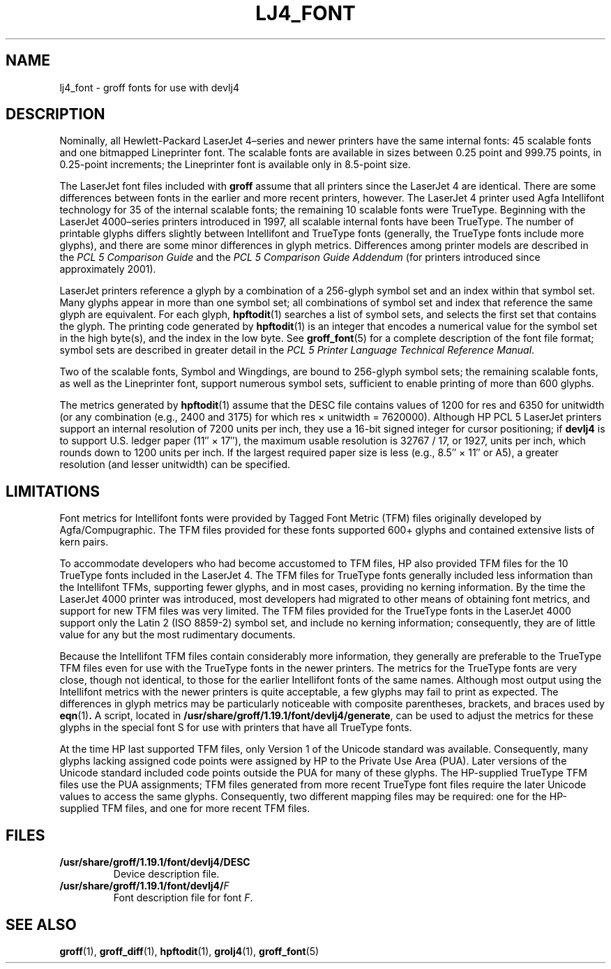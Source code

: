 .tr ~
.ig
Copyright (C) 2004 Free Software Foundation, Inc.

Permission is granted to make and distribute verbatim copies of
this manual provided the copyright notice and this permission notice
are preserved on all copies.

Permission is granted to copy and distribute modified versions of this
manual under the conditions for verbatim copying, provided that the
entire resulting derived work is distributed under the terms of a
permission notice identical to this one.

Permission is granted to copy and distribute translations of this
manual into another language, under the above conditions for modified
versions, except that this permission notice may be included in
translations approved by the Free Software Foundation instead of in
the original English.
..
.\" Like TP, but if specified indent is more than half
.\" the current line-length - indent, use the default indent.
.de Tp
.ie \\n(.$=0:((0\\$1)*2u>(\\n(.lu-\\n(.iu)) .TP
.el .TP "\\$1"
..
.tr ~
.TH LJ4_FONT 5 "18 January 2004" "Groff Version 1.19.1"
.\" --------------------------------------------------------------------------
.SH NAME
.\" --------------------------------------------------------------------------
lj4_font \- groff fonts for use with devlj4
.\" --------------------------------------------------------------------------
.SH DESCRIPTION
.\" --------------------------------------------------------------------------
Nominally, all Hewlett-Packard LaserJet~4\(enseries and newer printers
have the same internal fonts: 45 scalable fonts and one bitmapped
Lineprinter font.
The scalable fonts are available in sizes between 0.25 point and 999.75
points, in 0.25-point increments; the Lineprinter font is available only
in 8.5-point size.
.LP
The LaserJet font files included with
.B groff
assume that all printers since the LaserJet~4 are identical.
There are some differences between fonts in the earlier and more recent
printers, however.
The LaserJet~4 printer used Agfa Intellifont technology for 35 of the
internal scalable fonts; the remaining 10 scalable fonts were TrueType.
Beginning with the LaserJet~4000\(enseries printers introduced in 1997,
all scalable internal fonts have been TrueType.
The number of printable glyphs differs slightly between Intellifont and
TrueType fonts (generally, the TrueType fonts include more glyphs), and
there are some minor differences in glyph metrics.
Differences among printer models are described in the
.I "PCL~5 Comparison Guide"
and the
.I "PCL~5 Comparison Guide Addendum"
(for printers introduced since approximately 2001).
.LP
LaserJet printers reference a glyph by a combination of a 256-glyph
symbol set and an index within that symbol set.
Many glyphs appear in more than one symbol set; all combinations of
symbol set and index that reference the same glyph are equivalent.
For each glyph,
.BR hpftodit (1)
searches a list of symbol sets, and selects the first set that contains
the glyph.
The printing code generated by
.BR hpftodit (1)
is an integer that encodes a numerical value for the symbol set in the
high byte(s), and the index in the low byte.
See
.BR groff_font (5)
for a complete description of the font file format; symbol sets are
described in greater detail in the
.IR "PCL~5 Printer Language Technical Reference Manual" .
.LP
Two of the scalable fonts, Symbol and Wingdings, are bound to
256-glyph symbol sets; the remaining scalable fonts, as well as the
Lineprinter font, support numerous symbol sets, sufficient to enable
printing of more than 600 glyphs.
.LP
The metrics generated by
.BR hpftodit (1)
assume that the DESC file contains values of 1200 for res and 6350 for
unitwidth (or any combination (e.g., 2400 and 3175) for which
res~\(mu~unitwidth~=~7\|620\|000).
Although HP PCL~5 LaserJet printers support an internal resolution of
7200 units per inch, they use a 16-bit signed integer for cursor
positioning; if
.B devlj4
is to support U.S. ledger paper (11\(sd~\(mu~17\(sd), the maximum usable
resolution is 32\|767~/~17, or 1927, units per inch, which rounds down to
1200 units per inch.
If the largest required paper size is less (e.g., 8.5\(sd~\(mu~11\(sd or
A5), a greater resolution (and lesser unitwidth) can be specified.
.\" --------------------------------------------------------------------------
.SH LIMITATIONS
.\" --------------------------------------------------------------------------
Font metrics for Intellifont fonts were provided by Tagged Font Metric
(TFM) files originally developed by Agfa/Compugraphic.
The TFM files provided for these fonts supported 600+ glyphs and
contained extensive lists of kern pairs.
.LP
To accommodate developers who had become accustomed to TFM files, HP also
provided TFM files for the 10 TrueType fonts included in the LaserJet~4.
The TFM files for TrueType fonts generally included less information
than the Intellifont TFMs, supporting fewer glyphs, and in most cases,
providing no kerning information.
By the time the LaserJet~4000 printer was introduced, most
developers had migrated to other means of obtaining font metrics,
and support for new TFM files was very limited.
The TFM files provided for the TrueType fonts in the LaserJet~4000
support only the Latin 2 (ISO 8859-2) symbol set, and include no kerning
information; consequently, they are of little value for any but the most
rudimentary documents.
.LP
Because the Intellifont TFM files contain considerably more information,
they generally are preferable to the TrueType TFM files even for use
with the TrueType fonts in the newer printers.
The metrics for the TrueType fonts are very close, though not identical,
to those for the earlier Intellifont fonts of the same names.
Although most output using the Intellifont metrics with the newer
printers is quite acceptable, a few glyphs may fail to print as
expected.
The differences in glyph metrics may be particularly noticeable with
composite parentheses, brackets, and braces used by
.BR eqn (1) .
A script, located in
.BR /usr/share/groff/1.19.1/font/devlj4/generate ,
can be used to adjust the metrics for these glyphs in the special font S
for use with printers that have all TrueType fonts.
.LP
At the time HP last supported TFM files, only Version 1 of the Unicode
standard was available.
Consequently, many glyphs lacking assigned code points were assigned by
HP to the Private Use Area (PUA).
Later versions of the Unicode standard included code points outside the
PUA for many of these glyphs.
The HP-supplied TrueType TFM files use the PUA assignments;
TFM files generated from more recent TrueType font files require the
later Unicode values to access the same glyphs.
Consequently, two different mapping files may be required: one for the
HP-supplied TFM files, and one for more recent TFM files.
.\" --------------------------------------------------------------------------
.SH FILES
.\" --------------------------------------------------------------------------
.Tp \w'\fB/usr/share/groff/1.19.1/font/devlj4/DESC'u+2n
.B /usr/share/groff/1.19.1/font/devlj4/DESC
Device description file.
.TP
.BI /usr/share/groff/1.19.1/font/devlj4/ F
Font description file for font
.IR F .
.\" --------------------------------------------------------------------------
.SH "SEE ALSO"
.\" --------------------------------------------------------------------------
.ad 0
.BR groff (1),
.BR groff_diff (1),
.BR hpftodit (1),
.BR grolj4 (1),
.BR groff_font (5)
.
.\" Local Variables:
.\" mode: nroff
.\" End:
